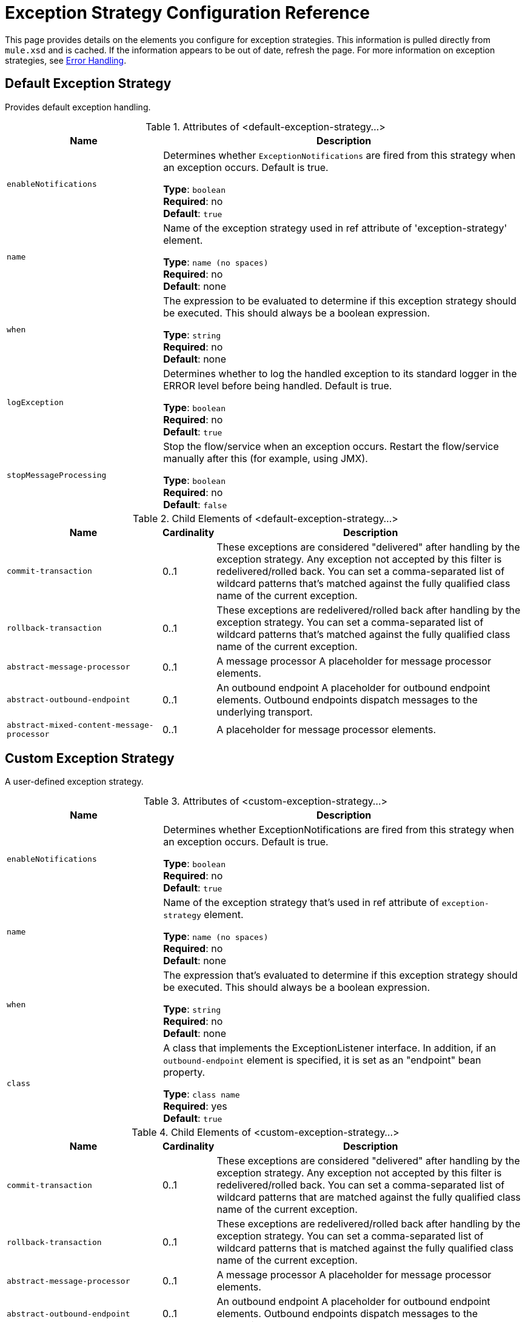 = Exception Strategy Configuration Reference
:keywords: error handling, exceptions, exception catching, exceptions

This page provides details on the elements you configure for exception strategies. This information is pulled directly from `mule.xsd` and is cached. If the information appears to be out of date, refresh the page. For more information on exception strategies, see link:/mule-user-guide/v/3.8/error-handling[Error Handling].

== Default Exception Strategy

Provides default exception handling.

.Attributes of <default-exception-strategy...>
[%header,cols="30a,70a"]
|===
|Name |Description
|`enableNotifications` |Determines whether `ExceptionNotifications` are fired from this strategy when an exception occurs. Default is true.

*Type*: `boolean` +
*Required*: no +
*Default*: `true`
|`name` |Name of the exception strategy used in ref attribute of 'exception-strategy' element.

*Type*: `name (no spaces)` +
*Required*: no +
*Default*: none
|`when` |The expression to be evaluated to determine if this exception strategy should be executed. This should always be a boolean expression.

*Type*: `string` +
*Required*: no +
*Default*: none
| `logException` |Determines whether to log the handled exception to its standard logger in the ERROR level before being handled. Default is true.

*Type*: `boolean` +
*Required*: no +
*Default*: `true`
|`stopMessageProcessing` |Stop the flow/service when an exception occurs. Restart the flow/service manually after this (for example, using JMX).

*Type*: `boolean` +
*Required*: no +
*Default*: `false`
|===

.Child Elements of <default-exception-strategy...>
[%header,cols="30a,10a,60a"]
|===
|Name |Cardinality |Description
|`commit-transaction` |0..1 |These exceptions are considered "delivered" after handling by the exception strategy. Any exception not accepted by this filter is redelivered/rolled back. You can set a comma-separated list of wildcard patterns that's matched against the fully qualified class name of the current exception.
|`rollback-transaction` |0..1 |These exceptions are redelivered/rolled back after handling by the exception strategy. You can set a comma-separated list of wildcard patterns that's matched against the fully qualified class name of the current exception.
|`abstract-message-processor` |0..1 |A message processor A placeholder for message processor elements.
|`abstract-outbound-endpoint` |0..1 |An outbound endpoint A placeholder for outbound endpoint elements. Outbound endpoints dispatch messages to the underlying transport.
|`abstract-mixed-content-message-processor` |0..1 |A placeholder for message processor elements.
|===

== Custom Exception Strategy

A user-defined exception strategy.

.Attributes of <custom-exception-strategy...>
[%header,cols="30a,70a"]
|===
|Name |Description
|`enableNotifications` |Determines whether ExceptionNotifications are fired from this strategy when an exception occurs. Default is true.

*Type*: `boolean` +
*Required*: no +
*Default*: `true`
|`name` |Name of the exception strategy that's used in ref attribute of `exception-strategy` element.

*Type*: `name (no spaces)` +
*Required*: no +
*Default*: none
|`when` |The expression that's evaluated to determine if this exception strategy should be executed. This should always be a boolean expression.

*Type*: `string` +
*Required*: no +
*Default*: none
|`class` |A class that implements the ExceptionListener interface. In addition, if an `outbound-endpoint` element is specified, it is set as an "endpoint" bean property.

*Type*: `class name` +
*Required*: yes +
*Default*: `true`
|===

.Child Elements of <custom-exception-strategy...>
[%header,cols="30a,10a,60a"]
|===
|Name |Cardinality |Description
|`commit-transaction` |0..1 |These exceptions are considered "delivered" after handling by the exception strategy. Any exception not accepted by this filter is redelivered/rolled back. You can set a comma-separated list of wildcard patterns that are matched against the fully qualified class name of the current exception.
|`rollback-transaction` |0..1 |These exceptions are redelivered/rolled back after handling by the exception strategy. You can set a comma-separated list of wildcard patterns that is matched against the fully qualified class name of the current exception.
|`abstract-message-processor` |0..1 |A message processor A placeholder for message processor elements.
|`abstract-outbound-endpoint` |0..1 |An outbound endpoint A placeholder for outbound endpoint elements. Outbound endpoints dispatch messages to the underlying transport.
|`abstract-mixed-content-message-processor` |0..1 |A placeholder for message processor elements.
|`spring:property` |0..* |Spring-style property element for custom configuration.
|===


